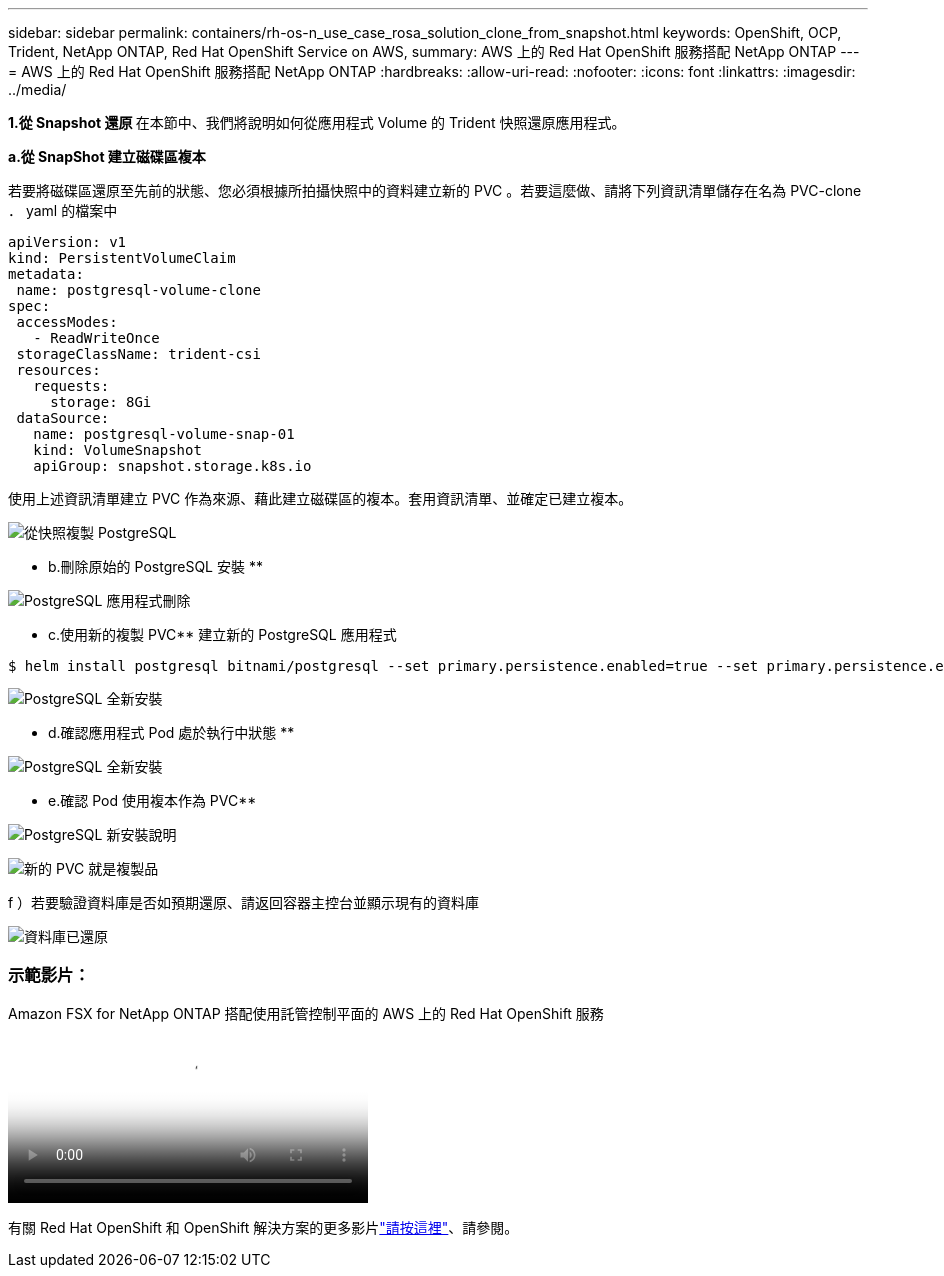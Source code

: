 ---
sidebar: sidebar 
permalink: containers/rh-os-n_use_case_rosa_solution_clone_from_snapshot.html 
keywords: OpenShift, OCP, Trident, NetApp ONTAP, Red Hat OpenShift Service on AWS, 
summary: AWS 上的 Red Hat OpenShift 服務搭配 NetApp ONTAP 
---
= AWS 上的 Red Hat OpenShift 服務搭配 NetApp ONTAP
:hardbreaks:
:allow-uri-read: 
:nofooter: 
:icons: font
:linkattrs: 
:imagesdir: ../media/


[role="lead"]
**1.從 Snapshot 還原 ** 在本節中、我們將說明如何從應用程式 Volume 的 Trident 快照還原應用程式。

**a.從 SnapShot 建立磁碟區複本 **

若要將磁碟區還原至先前的狀態、您必須根據所拍攝快照中的資料建立新的 PVC 。若要這麼做、請將下列資訊清單儲存在名為 PVC-clone ． yaml 的檔案中

[source]
----
apiVersion: v1
kind: PersistentVolumeClaim
metadata:
 name: postgresql-volume-clone
spec:
 accessModes:
   - ReadWriteOnce
 storageClassName: trident-csi
 resources:
   requests:
     storage: 8Gi
 dataSource:
   name: postgresql-volume-snap-01
   kind: VolumeSnapshot
   apiGroup: snapshot.storage.k8s.io
----
使用上述資訊清單建立 PVC 作為來源、藉此建立磁碟區的複本。套用資訊清單、並確定已建立複本。

image:redhat_openshift_container_rosa_image24.png["從快照複製 PostgreSQL"]

** b.刪除原始的 PostgreSQL 安裝 **

image:redhat_openshift_container_rosa_image25.png["PostgreSQL 應用程式刪除"]

** c.使用新的複製 PVC** 建立新的 PostgreSQL 應用程式

[source]
----
$ helm install postgresql bitnami/postgresql --set primary.persistence.enabled=true --set primary.persistence.existingClaim=postgresql-volume-clone -n postgresql
----
image:redhat_openshift_container_rosa_image26.png["PostgreSQL 全新安裝"]

** d.確認應用程式 Pod 處於執行中狀態 **

image:redhat_openshift_container_rosa_image27.png["PostgreSQL 全新安裝"]

** e.確認 Pod 使用複本作為 PVC**

image:redhat_openshift_container_rosa_image28.png["PostgreSQL 新安裝說明"]

image:redhat_openshift_container_rosa_image29.png["新的 PVC 就是複製品"]

f ）若要驗證資料庫是否如預期還原、請返回容器主控台並顯示現有的資料庫

image:redhat_openshift_container_rosa_image30.png["資料庫已還原"]



=== 示範影片：

.Amazon FSX for NetApp ONTAP 搭配使用託管控制平面的 AWS 上的 Red Hat OpenShift 服務
video::213061d2-53e6-4762-a68f-b21401519023[panopto,width=360]
有關 Red Hat OpenShift 和 OpenShift 解決方案的更多影片link:https://docs.netapp.com/us-en/netapp-solutions/containers/rh-os-n_videos_and_demos.html["請按這裡"]、請參閱。
